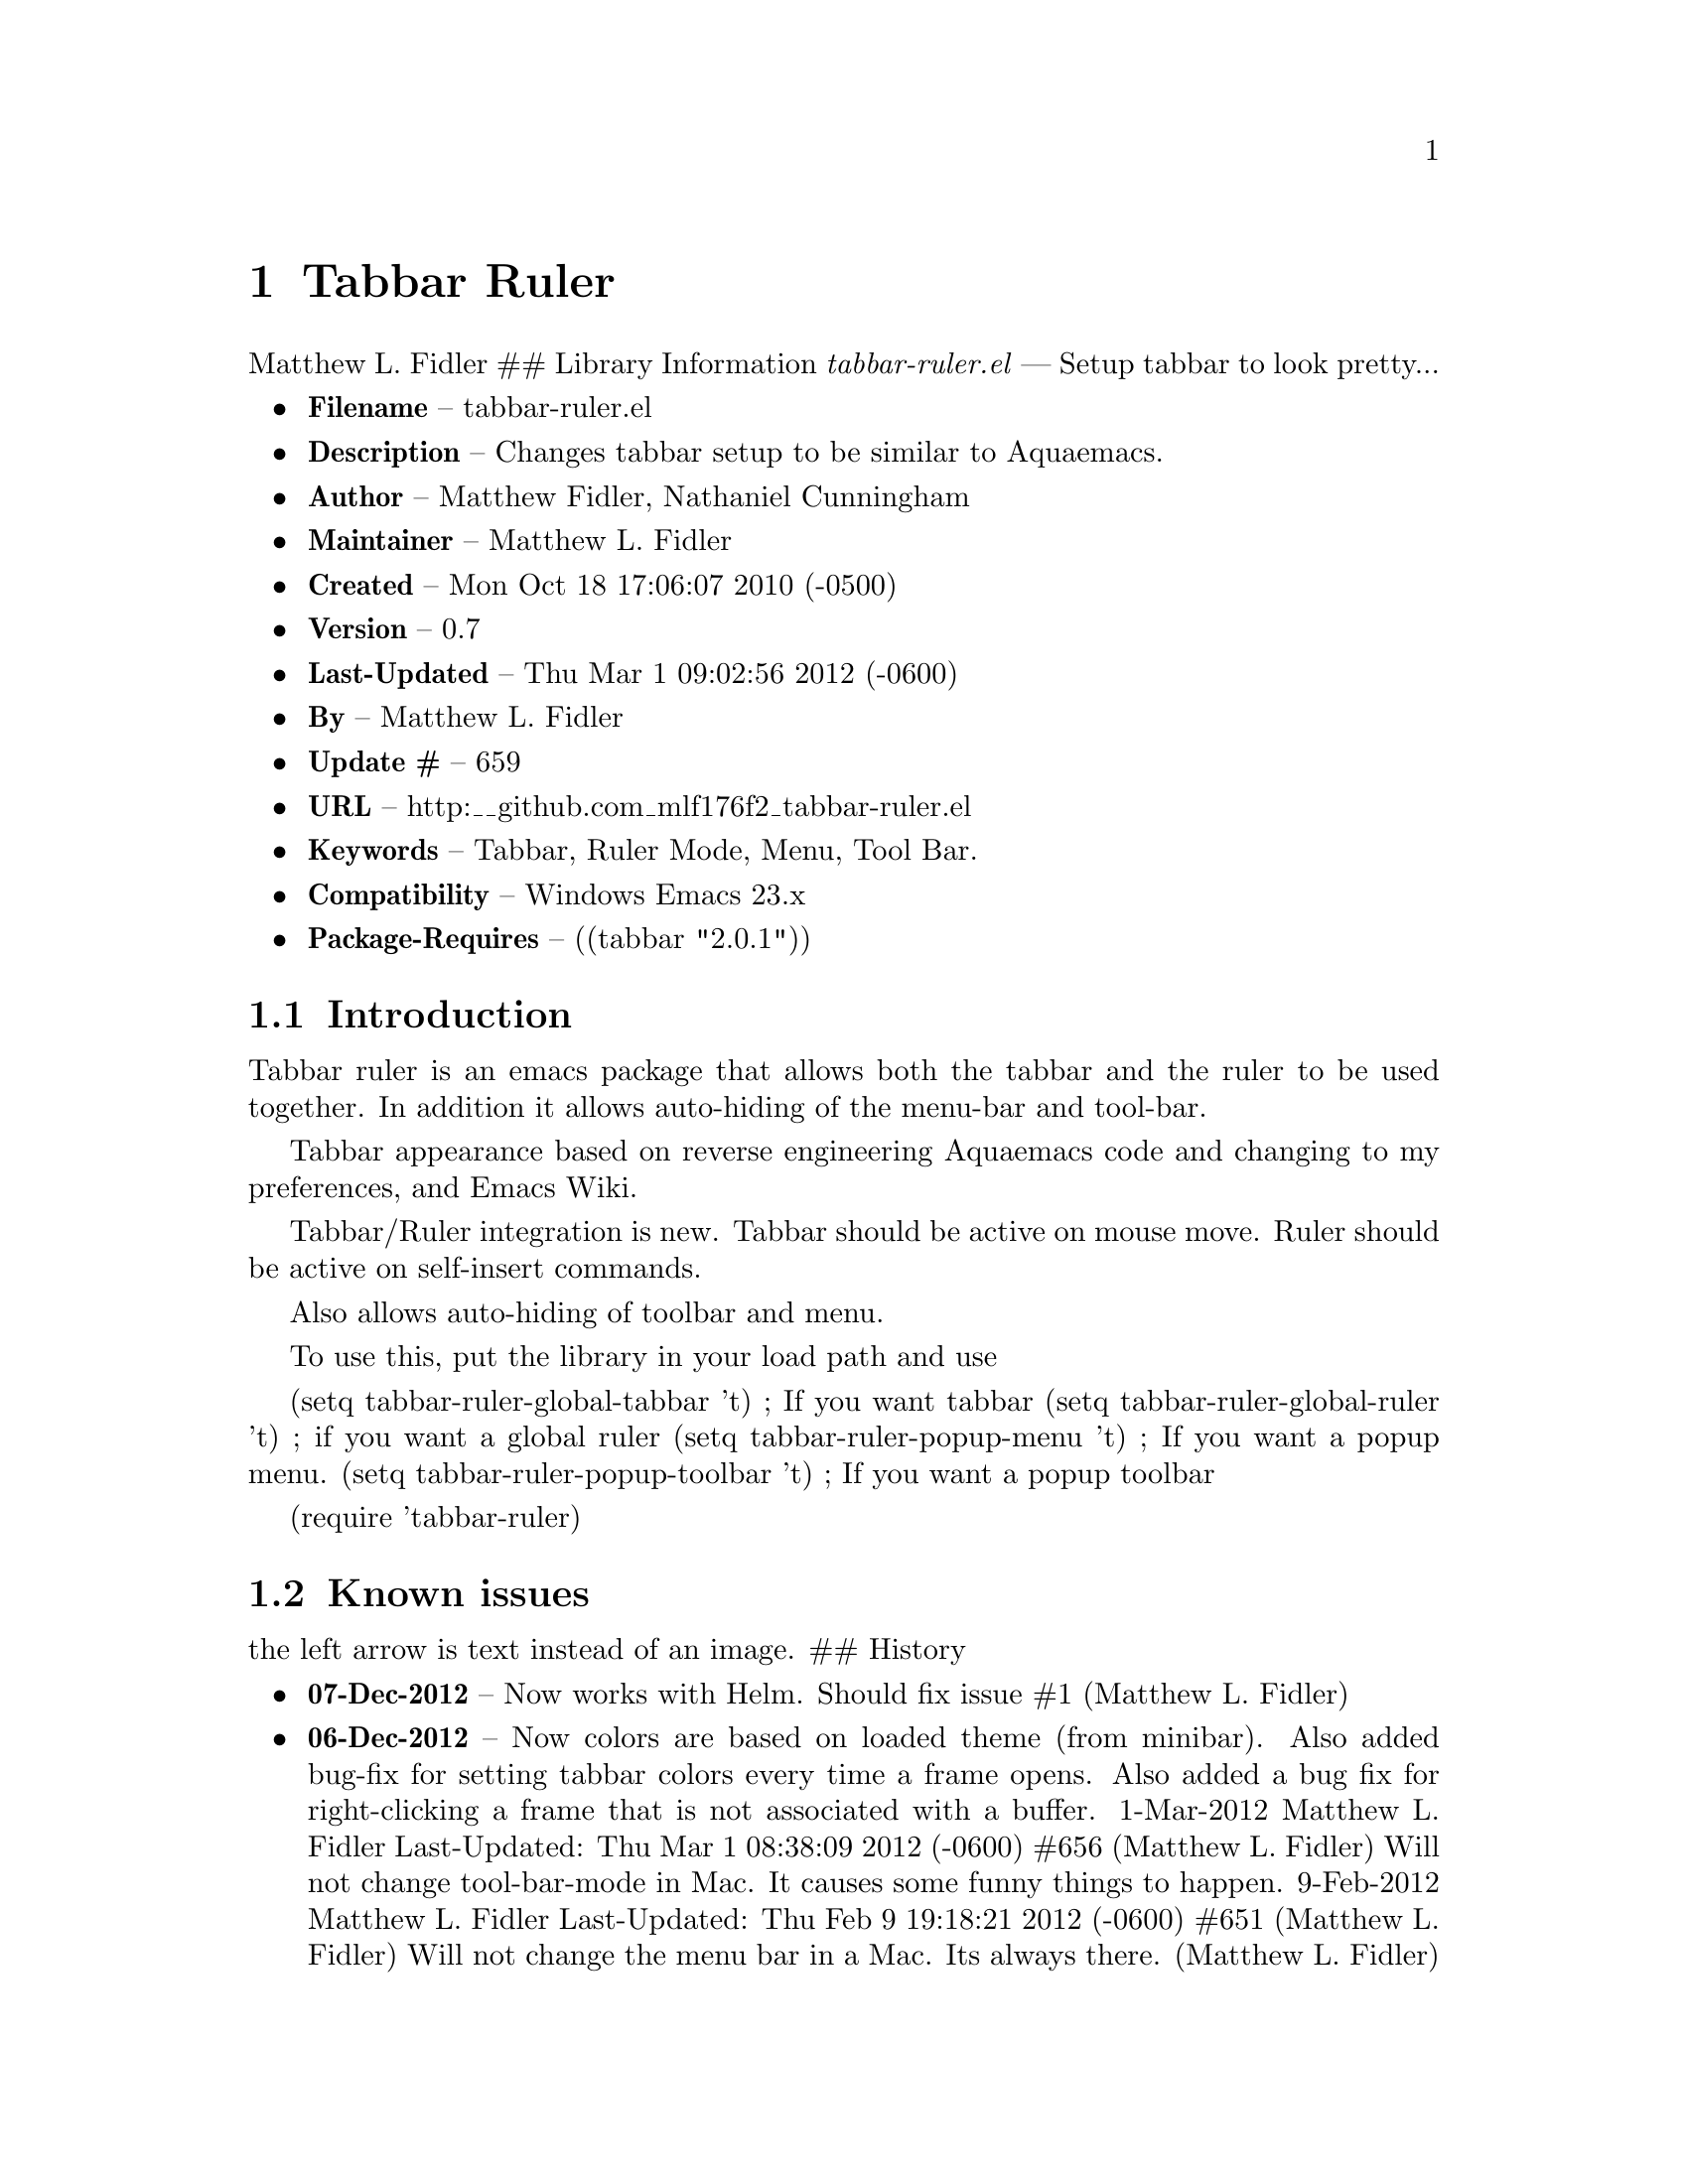 \input texinfo
@documentencoding UTF-8

@ifnottex
@paragraphindent 0
@end ifnottex
@node Top
@top Top

@menu
* Tabbar Ruler::
@end menu

@node Tabbar Ruler
@chapter Tabbar Ruler
Matthew L. Fidler ## Library Information @emph{tabbar-ruler.el} --- Setup tabbar to look pretty...

@itemize
@item
@strong{Filename} -- tabbar-ruler.el
@item
@strong{Description} -- Changes tabbar setup to be similar to Aquaemacs.
@item
@strong{Author} -- Matthew Fidler@comma{} Nathaniel Cunningham
@item
@strong{Maintainer} -- Matthew L. Fidler
@item
@strong{Created} -- Mon Oct 18 17:06:07 2010 (-0500)
@item
@strong{Version} -- 0.7
@item
@strong{Last-Updated} -- Thu Mar 1 09:02:56 2012 (-0600)
@item
@strong{By} -- Matthew L. Fidler
@item
@strong{Update #} -- 659
@item
@strong{URL} -- http:__github.com_mlf176f2_tabbar-ruler.el
@item
@strong{Keywords} -- Tabbar@comma{} Ruler Mode@comma{} Menu@comma{} Tool Bar.
@item
@strong{Compatibility} -- Windows Emacs 23.x
@item
@strong{Package-Requires} -- ((tabbar "2.0.1"))
@end itemize

@menu
* Introduction::
* Known issues::
@end menu

@node Introduction
@section Introduction
Tabbar ruler is an emacs package that allows both the tabbar and the ruler to be used together. In addition it allows auto-hiding of the menu-bar and tool-bar.

Tabbar appearance based on reverse engineering Aquaemacs code and changing to my preferences@comma{} and Emacs Wiki.

Tabbar/Ruler integration is new. Tabbar should be active on mouse move. Ruler should be active on self-insert commands.

Also allows auto-hiding of toolbar and menu.

To use this@comma{} put the library in your load path and use

(setq tabbar-ruler-global-tabbar 't) ; If you want tabbar (setq tabbar-ruler-global-ruler 't) ; if you want a global ruler (setq tabbar-ruler-popup-menu 't) ; If you want a popup menu. (setq tabbar-ruler-popup-toolbar 't) ; If you want a popup toolbar

(require 'tabbar-ruler)

@node Known issues
@section Known issues
the left arrow is text instead of an image. ## History

@itemize
@item
@strong{07-Dec-2012} -- Now works with Helm. Should fix issue #1 (Matthew L. Fidler)
@item
@strong{06-Dec-2012} -- Now colors are based on loaded theme (from minibar). Also added bug-fix for setting tabbar colors every time a frame opens. Also added a bug fix for right-clicking a frame that is not associated with a buffer. 1-Mar-2012 Matthew L. Fidler Last-Updated: Thu Mar 1 08:38:09 2012 (-0600) #656 (Matthew L. Fidler) Will not change tool-bar-mode in Mac. It causes some funny things to happen. 9-Feb-2012 Matthew L. Fidler Last-Updated: Thu Feb 9 19:18:21 2012 (-0600) #651 (Matthew L. Fidler) Will not change the menu bar in a Mac. Its always there. (Matthew L. Fidler)
@item
@strong{14-Jan-2012} -- Added more commands that trigger the ruler. (Matthew L. Fidler)
@item
@strong{14-Jan-2012} -- Added more ruler commands. It works a bit better now. Additionally I have changed the ep- to tabbar-ruler-. (Matthew L. Fidler)
@item
@strong{14-Jan-2012} -- Changed EmacsPortable to tabbar-ruler (Matthew L. Fidler)
@item
@strong{08-Feb-2011} -- Added ELPA tags. (Matthew L. Fidler)
@item
@strong{08-Feb-2011} -- Removed xpm dependencies. Now no images are required@comma{} they are built by the library. (Matthew L. Fidler)
@item
@strong{04-Dec-2010} -- Added context menu. (Matthew L. Fidler)
@item
@strong{01-Dec-2010} -- Added scratch buffers to list. (Matthew L. Fidler)
@item
@strong{04-Nov-2010} -- Made tabbar mode default. (us041375)
@item
@strong{02-Nov-2010} -- Make post-command-hook handle errors gracefully. (Matthew L. Fidler)
@item
@strong{20-Oct-2010} -- Changed behavior when outside the window to assume the last known mouse position. This fixes the two problems below. (us041375)
@item
@strong{20-Oct-2010} -- As it turns out when the toolbar is hidden when the mouse is outside of the emacs window@comma{} it also hides when navigating the menu. Switching behavior back. (us041375)
@item
@strong{20-Oct-2010} -- Made popup menu and toolbar be hidden when mouse is oustide of emacs window. (us041375)
@item
@strong{20-Oct-2010} -- Changed to popup ruler-mode if tabbar and ruler are not displayed. (us041375)
@item
@strong{19-Oct-2010} -- Changed tabbar@comma{} menu@comma{} toolbar and ruler variables to be buffer or frame local. (Matthew L. Fidler)
@end itemize

@bye
